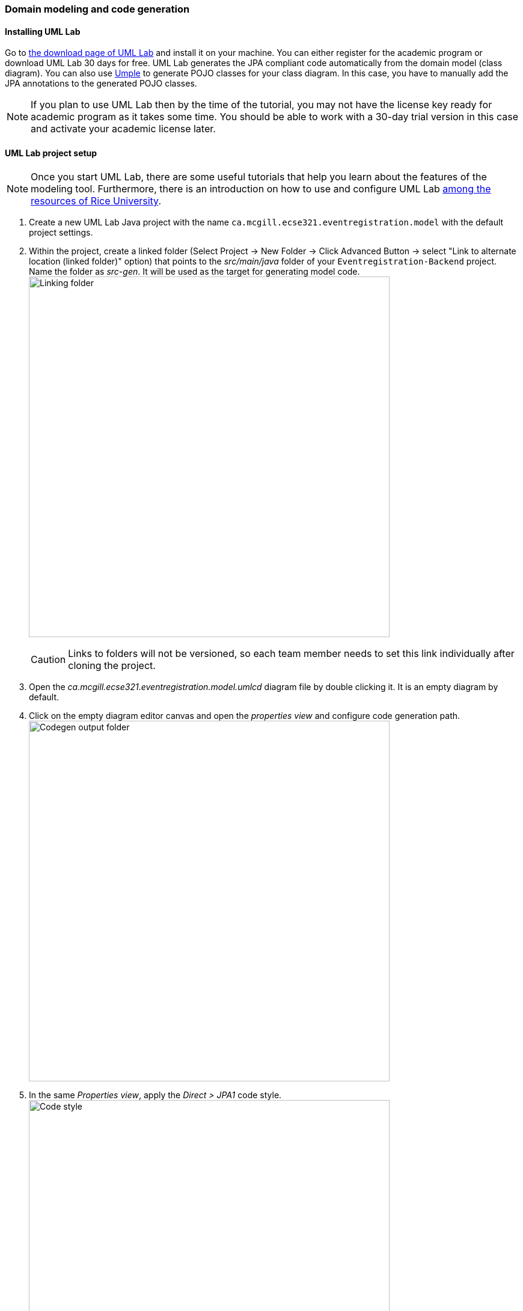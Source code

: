 === Domain modeling and code generation

==== Installing UML Lab

Go to link:https://www.uml-lab.com/en/download/[the download page of UML Lab] and install it on your machine. You can either register for the academic program or download UML Lab 30 days for free. UML Lab generates the JPA compliant code automatically from the domain model (class diagram). You can also use link:https://cruise.umple.org/umpleonline/[Umple] to generate POJO classes for your class diagram. In this case, you have to manually add the JPA annotations to the generated POJO classes.

[NOTE]
If you plan to use UML Lab then by the time of the tutorial, you may not have the license key ready for academic program as it takes some time. You should be able to work with a 30-day trial version in this case and activate your academic license later.

==== UML Lab project setup

[NOTE]
Once you start UML Lab, there are some useful tutorials that help you learn about the features of the modeling tool. Furthermore, there is an introduction on how to use and configure UML Lab link:https://www.clear.rice.edu/comp310/Eclipse/UMLLab/[among the resources of Rice University].

. Create a new UML Lab Java project with the name `ca.mcgill.ecse321.eventregistration.model` with the default project settings.

. Within the project, create a linked folder (Select Project -> New Folder -> Click Advanced Button -> select "Link to alternate location (linked folder)" option) that points to the _src/main/java_ folder of your `Eventregistration-Backend` project. Name the folder as _src-gen_. It will be used as the target for generating model code. +
image:figs/link-folder.png[Linking folder,width=600]
+
[CAUTION]
Links to folders will not be versioned, so each team member needs to set this link individually after cloning the project.

. Open the _ca.mcgill.ecse321.eventregistration.model.umlcd_ diagram file by double clicking it. It is an empty diagram by default.

. Click on the empty diagram editor canvas and open the _properties view_ and configure code generation path. +
image:figs/umllab-output.png[Codegen output folder,width=600]

. In the same _Properties view_, apply the _Direct > JPA1_ code style. +
image:figs/code-style.png[Code style,width=600]


==== Domain modeling exercise: the Event Registration System

. Using the _Palette_ on the left hand side of the class diagram editor, create the following package structure and the `Person` class, and connect them with the _Containment_ line. Once you save the diagram, the code should be generated to the _src-gen_ folder (left part of the figure below). +
image:figs/initial-classdiag.png[Class Diagram Packages,width=600]
+
[NOTE]
If you disabled the automatic code generation on file save action, then you need to do _right click the diagram -> generate code_ manually.

. Study the generated `Person` class in the `ca/mcgill/ecse321/eventregistration/model` package (folder)!

. In the upcoming steps, we will use the `java.sql.Time` and `java.sql.Date` data types from the Java Runtime Library, so we need to add them to the model as datatypes. +
image:figs/umllab-datatype.png[Adding data types,width=600]

. Extend the diagram by adding more classes and association and composition relations as shown below. Pay extra attention to the navigability and multiplicity of the references. +
image:figs/classdiag-complete.png[Class Diagram With Classes,width=600]

. Select attributes to be primary keys (`Person`: id is `name`, `Event`: id is `name`, `Registration`: id is `id`) +
image:figs/umllab-primarykey.png[Selecting primary keys,width=600]
[NOTE]
Verify the generated code:remove any `@OneToOne` annotations from getters associated with `Date` and `Time` from the `Event` class.

. Create an extra `int` attribute for the `RegistrationManager` as well and set it as the ID (similarly to the other three classes). +
[CAUTION]
If you forget to supply an ID to *any of your entities*, Hibernate will throw an exception and you application will fail to start.

. Share the modeling project to git. You can use the command line git client or EGit. +
image:figs/umllab-share-project.png[width=600]
